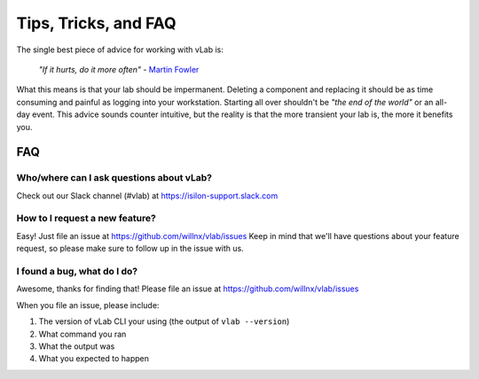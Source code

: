 #####################
Tips, Tricks, and FAQ
#####################

The single best piece of advice for working with vLab is:

    *"If it hurts, do it more often"*
    - `Martin Fowler <https://martinfowler.com/bliki/FrequencyReducesDifficulty.html>`_

What this means is that your lab should be impermanent. Deleting a component and
replacing it should be as time consuming and painful as logging into your
workstation. Starting all over shouldn't be *"the end of the world"* or an all-day
event. This advice sounds counter intuitive, but the reality is that the more
transient your lab is, the more it benefits you.

***
FAQ
***

Who/where can I ask questions about vLab?
=========================================

Check out our Slack channel (#vlab) at https://isilon-support.slack.com


How to I request a new feature?
===============================

Easy! Just file an issue at https://github.com/willnx/vlab/issues
Keep in mind that we'll have questions about your feature request, so please
make sure to follow up in the issue with us.


I found a bug, what do I do?
============================

Awesome, thanks for finding that!
Please file an issue at https://github.com/willnx/vlab/issues

When you file an issue, please include:

1) The version of vLab CLI your using (the output of ``vlab --version``)
2) What command you ran
3) What the output was
4) What you expected to happen
